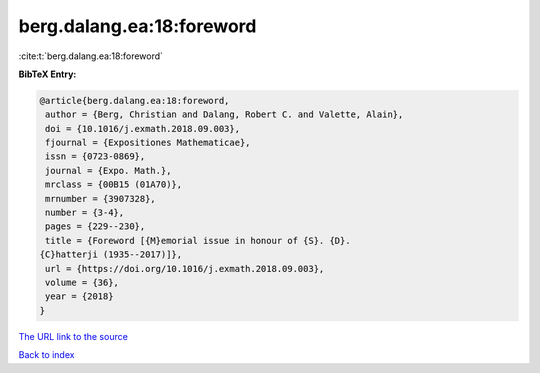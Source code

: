 berg.dalang.ea:18:foreword
==========================

:cite:t:`berg.dalang.ea:18:foreword`

**BibTeX Entry:**

.. code-block:: bibtex

   @article{berg.dalang.ea:18:foreword,
    author = {Berg, Christian and Dalang, Robert C. and Valette, Alain},
    doi = {10.1016/j.exmath.2018.09.003},
    fjournal = {Expositiones Mathematicae},
    issn = {0723-0869},
    journal = {Expo. Math.},
    mrclass = {00B15 (01A70)},
    mrnumber = {3907328},
    number = {3-4},
    pages = {229--230},
    title = {Foreword [{M}emorial issue in honour of {S}. {D}.
   {C}hatterji (1935--2017)]},
    url = {https://doi.org/10.1016/j.exmath.2018.09.003},
    volume = {36},
    year = {2018}
   }

`The URL link to the source <ttps://doi.org/10.1016/j.exmath.2018.09.003}>`__


`Back to index <../By-Cite-Keys.html>`__
